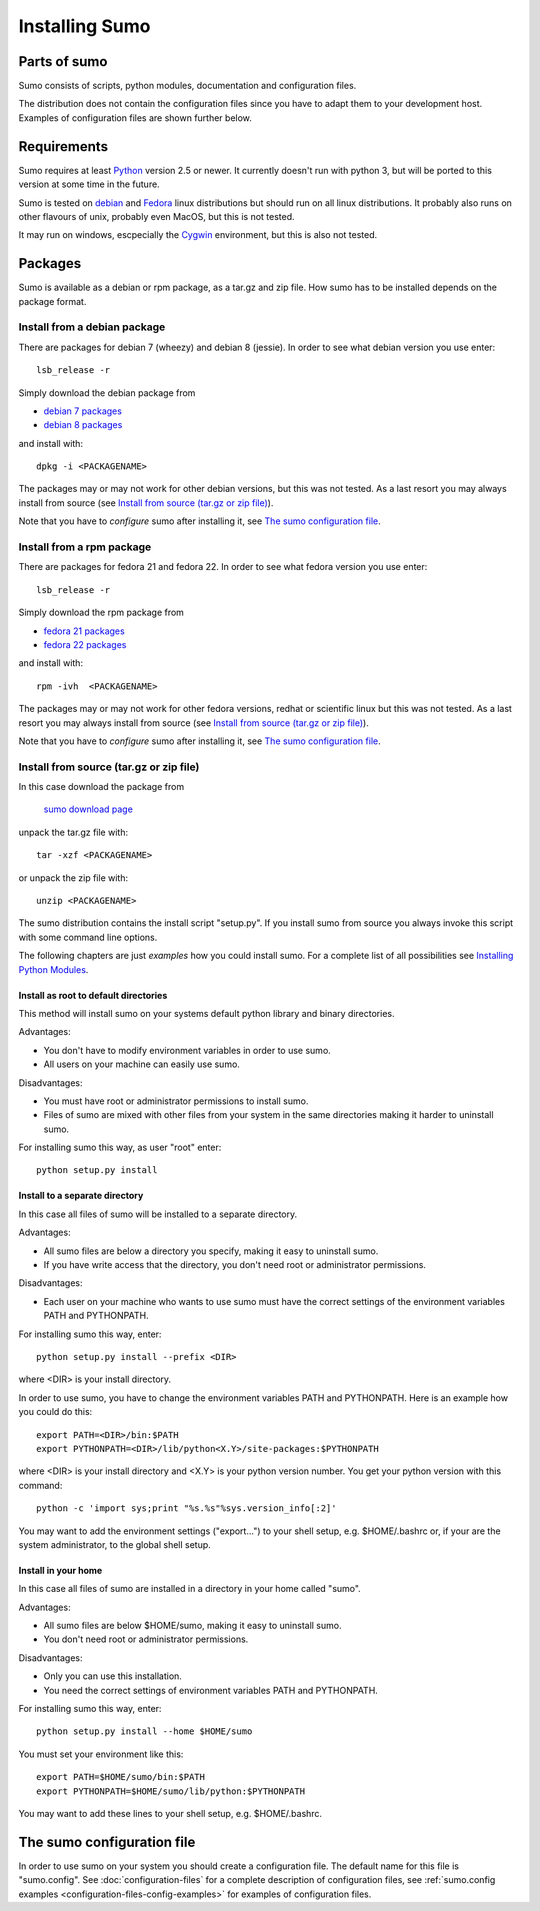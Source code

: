 Installing Sumo
===============

Parts of sumo
-------------

Sumo consists of scripts, python modules, documentation and configuration
files. 

The distribution does not contain the configuration files since you have
to adapt them to your development host. Examples of configuration files are
shown further below.

Requirements
------------

Sumo requires at least `Python <https://www.python.org>`_ version 2.5 or newer.
It currently doesn't run with python 3, but will be ported to this version at
some time in the future.

Sumo is tested on `debian <https://www.debian.org>`_ and 
`Fedora <https://getfedora.org>`_ linux distributions but should run on all
linux distributions. It probably also runs on other flavours of unix, probably
even MacOS, but this is not tested.

It may run on windows, escpecially the `Cygwin <https://www.cygwin.com>`_
environment, but this is also not tested.

Packages
--------

Sumo is available as a debian or rpm package, as a tar.gz and zip file. How
sumo has to be installed depends on the package format.

Install from a debian package
+++++++++++++++++++++++++++++

There are packages for debian 7 (wheezy) and debian 8 (jessie). In order to see
what debian version you use enter::

  lsb_release -r

Simply download the debian package from 

* `debian 7 packages <https://sourceforge.net/projects/epics-sumo/files/debian-7>`_
* `debian 8 packages <https://sourceforge.net/projects/epics-sumo/files/debian-8>`_

and install with::

  dpkg -i <PACKAGENAME>

The packages may or may not work for other debian versions, but this was not
tested. As a last resort you may always install from source 
(see `Install from source (tar.gz or zip file)`_).

Note that you have to *configure* sumo after installing it, see 
`The sumo configuration file`_.

Install from a rpm package
++++++++++++++++++++++++++

There are packages for fedora 21 and fedora 22. In order to see
what fedora version you use enter::

  lsb_release -r

Simply download the rpm package from 

* `fedora 21 packages <https://sourceforge.net/projects/epics-sumo/files/fedora-21>`_
* `fedora 22 packages <https://sourceforge.net/projects/epics-sumo/files/fedora-22>`_

and install with::

  rpm -ivh  <PACKAGENAME>

The packages may or may not work for other fedora versions, redhat or
scientific linux but this was not tested. As a last resort you may always
install from source (see `Install from source (tar.gz or zip file)`_).

Note that you have to *configure* sumo after installing it, see 
`The sumo configuration file`_.

Install from source (tar.gz or zip file)
++++++++++++++++++++++++++++++++++++++++

In this case download the package from 

 `sumo download page <https://sourceforge.net/projects/epics-sumo/files/?source=navbar>`_

unpack the tar.gz file with::

  tar -xzf <PACKAGENAME>

or unpack the zip file with::

  unzip <PACKAGENAME>

The sumo distribution contains the install script "setup.py". If you install
sumo from source you always invoke this script with some command line options. 

The following chapters are just *examples* how you could install sumo. For a
complete list of all possibilities see 
`Installing Python Modules <https://docs.python.org/2/install/index.html#install-index>`_.

Install as root to default directories
::::::::::::::::::::::::::::::::::::::

This method will install sumo on your systems default python library and
binary directories.

Advantages:

- You don't have to modify environment variables in order to use sumo.
- All users on your machine can easily use sumo.

Disadvantages:

- You must have root or administrator permissions to install sumo.
- Files of sumo are mixed with other files from your system in the same
  directories making it harder to uninstall sumo.

For installing sumo this way, as user "root" enter::

  python setup.py install

Install to a separate directory
:::::::::::::::::::::::::::::::

In this case all files of sumo will be installed to a separate directory.

Advantages:

- All sumo files are below a directory you specify, making it easy to uninstall
  sumo.
- If you have write access that the directory, you don't need root or
  administrator permissions.

Disadvantages:

- Each user on your machine who wants to use sumo must have the correct
  settings of the environment variables PATH and PYTHONPATH.

For installing sumo this way, enter::

  python setup.py install --prefix <DIR>

where <DIR> is your install directory.

In order to use sumo, you have to change the environment variables PATH and
PYTHONPATH. Here is an example how you could do this::

  export PATH=<DIR>/bin:$PATH
  export PYTHONPATH=<DIR>/lib/python<X.Y>/site-packages:$PYTHONPATH

where <DIR> is your install directory and <X.Y> is your python version number.
You get your python version with this command::

  python -c 'import sys;print "%s.%s"%sys.version_info[:2]'

You may want to add the environment settings ("export...") to your shell setup,
e.g. $HOME/.bashrc or, if your are the system administrator, to the global
shell setup.

Install in your home
::::::::::::::::::::

In this case all files of sumo are installed in a directory in your home called
"sumo".

Advantages:

- All sumo files are below $HOME/sumo, making it easy to uninstall sumo.
- You don't need root or administrator permissions.

Disadvantages:

- Only you can use this installation.
- You need the correct settings of environment variables PATH and
  PYTHONPATH.

For installing sumo this way, enter::

  python setup.py install --home $HOME/sumo

You must set your environment like this::

  export PATH=$HOME/sumo/bin:$PATH
  export PYTHONPATH=$HOME/sumo/lib/python:$PYTHONPATH

You may want to add these lines to your shell setup, e.g. $HOME/.bashrc.

The sumo configuration file
---------------------------

In order to use sumo on your system you should create a configuration file. The
default name for this file is "sumo.config". See :doc:`configuration-files` for
a complete description of configuration files, see 
:ref:`sumo.config examples <configuration-files-config-examples>` for examples
of configuration files.

